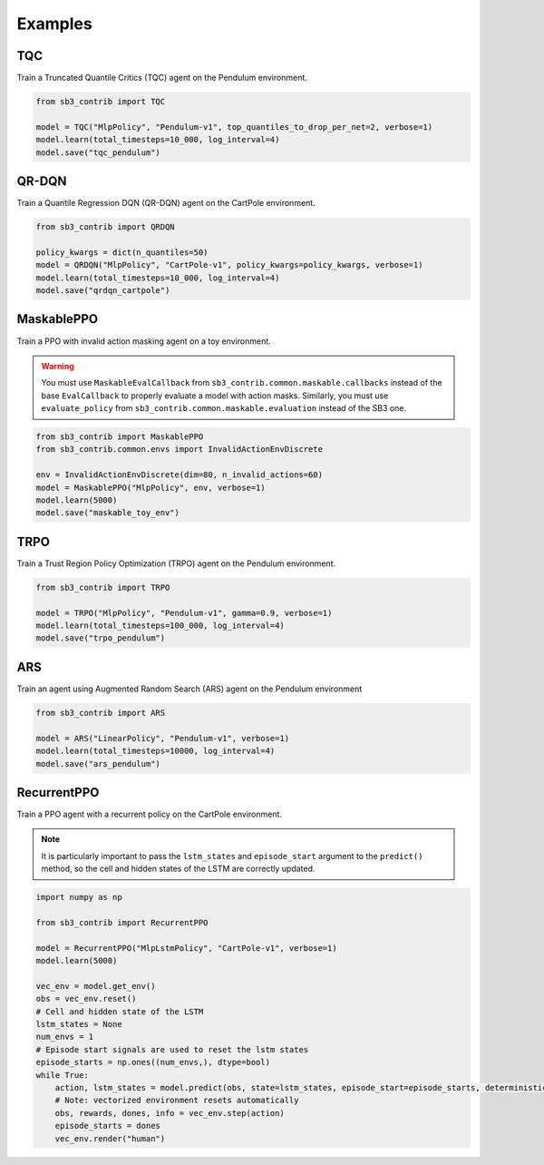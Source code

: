 .. _examples:

Examples
========

TQC
---

Train a Truncated Quantile Critics (TQC) agent on the Pendulum environment.

.. code-block:: python

  from sb3_contrib import TQC

  model = TQC("MlpPolicy", "Pendulum-v1", top_quantiles_to_drop_per_net=2, verbose=1)
  model.learn(total_timesteps=10_000, log_interval=4)
  model.save("tqc_pendulum")

QR-DQN
------

Train a Quantile Regression DQN (QR-DQN) agent on the CartPole environment.

.. code-block:: python

  from sb3_contrib import QRDQN

  policy_kwargs = dict(n_quantiles=50)
  model = QRDQN("MlpPolicy", "CartPole-v1", policy_kwargs=policy_kwargs, verbose=1)
  model.learn(total_timesteps=10_000, log_interval=4)
  model.save("qrdqn_cartpole")

MaskablePPO
-----------

Train a PPO with invalid action masking agent on a toy environment.

.. warning::
  You must use ``MaskableEvalCallback`` from ``sb3_contrib.common.maskable.callbacks`` instead of the base ``EvalCallback`` to properly evaluate a model with action masks.
  Similarly, you must use ``evaluate_policy`` from ``sb3_contrib.common.maskable.evaluation`` instead of the SB3 one.



.. code-block:: python

  from sb3_contrib import MaskablePPO
  from sb3_contrib.common.envs import InvalidActionEnvDiscrete

  env = InvalidActionEnvDiscrete(dim=80, n_invalid_actions=60)
  model = MaskablePPO("MlpPolicy", env, verbose=1)
  model.learn(5000)
  model.save("maskable_toy_env")

TRPO
----

Train a Trust Region Policy Optimization (TRPO) agent on the Pendulum environment.

.. code-block:: python

  from sb3_contrib import TRPO

  model = TRPO("MlpPolicy", "Pendulum-v1", gamma=0.9, verbose=1)
  model.learn(total_timesteps=100_000, log_interval=4)
  model.save("trpo_pendulum")


ARS
---

Train an agent using Augmented Random Search (ARS) agent on the Pendulum environment

.. code-block:: python

   from sb3_contrib import ARS

   model = ARS("LinearPolicy", "Pendulum-v1", verbose=1)
   model.learn(total_timesteps=10000, log_interval=4)
   model.save("ars_pendulum")

RecurrentPPO
------------

Train a PPO agent with a recurrent policy on the CartPole environment.


.. note::

  It is particularly important to pass the ``lstm_states``
  and ``episode_start`` argument to the ``predict()`` method,
  so the cell and hidden states of the LSTM are correctly updated.


.. code-block:: python

 import numpy as np

 from sb3_contrib import RecurrentPPO

 model = RecurrentPPO("MlpLstmPolicy", "CartPole-v1", verbose=1)
 model.learn(5000)

 vec_env = model.get_env()
 obs = vec_env.reset()
 # Cell and hidden state of the LSTM
 lstm_states = None
 num_envs = 1
 # Episode start signals are used to reset the lstm states
 episode_starts = np.ones((num_envs,), dtype=bool)
 while True:
     action, lstm_states = model.predict(obs, state=lstm_states, episode_start=episode_starts, deterministic=True)
     # Note: vectorized environment resets automatically
     obs, rewards, dones, info = vec_env.step(action)
     episode_starts = dones
     vec_env.render("human")
